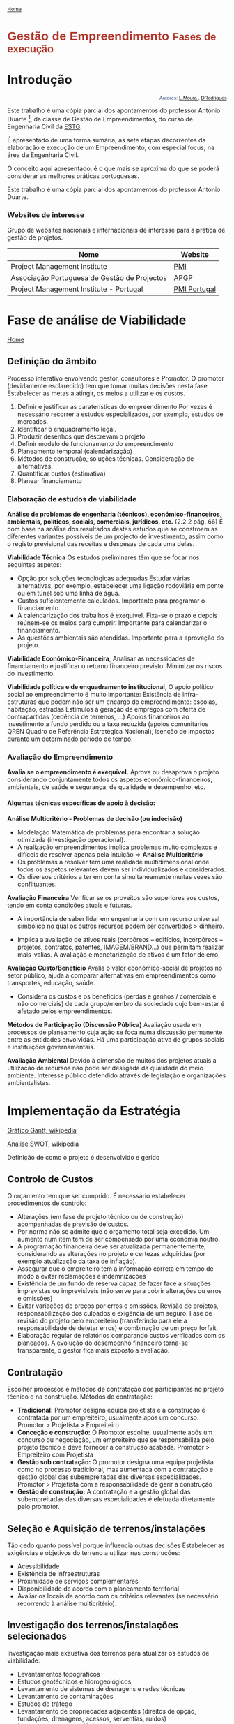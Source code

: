 #+Title: 
#+Subtitle: ESTG - Departamento de Engenharia Civil
#+AUTHOR: LMoura DRodrigues
#+Email: 2121193@my.ipleiria.pt
#+KEYWORDS: College, Engenharia Civil
#+DESCRIPTION: Fases de um projeto 
#+LANGUAGE: portuguese

#+OPTIONS: num:5 whn:2 toc:4 H:6 title:nil
#+CREATOR: <a href="http://www.gnu.org/software/emacs/">emacs</a> 24.4.51.2 (<a href="http://orgmode.org">Org</a> mode 8.0.3), website: <a href="http://www.ipleiria.pt/estg/">Escola Superior de Tecnologia e Gestão</a>


#+BEGIN_HTML
<p><a href="index.html"><small>Home</small></a></p>
#+END_HTML


#+begin_html
<div class="page-header">
  <h1 style=font-size:200%;font-family:HELVETICA;color:rgb(176,58,46);text-align:left>Gestão de Empreendimento <small>Fases de execução</small></h1>
</div>
#+end_html



* Introdução 

#+NAME: email
#+begin_html
<p style=font-size:80%;font-family:HELVETICA;color:rgb(69,90,135);text-align:right>Autores: <a href="mailto:2121193@my.ipleiria.pt">L.Moura </a>, <a href="mailto:2121198@my.ipleiria.pt">DRodrigues</a></p>
<p>
#+end_html



Este trabalho é uma cópia parcial dos apontamentos do professor
António Duarte [fn::Professor do Departamento de Engenharia Civil, na
Escola Superior de Tecnologia e Gestão de Leiria], da classe de
Gestão de Empreendimentos, do curso de Engenharia Civil da [[http://www.ipleiria.pt/estg/][ESTG]].

É apresentado de uma forma sumária, as sete etapas decorrentes da
elaboração e execução de um Empreendimento, com especial focus, na
área da Engenharia Civil. 

O conceito aqui apresentado, é o que mais se aproxima do que se poderá
considerar as melhores práticas portuguesas. 

#+NAME: block
#+begin_html  
<div class="well well-sm">
<p style=font-size:100% >Este trabalho é uma cópia parcial dos apontamentos do professor António Duarte.</p>
</div>
#+end_html 

*** Websites de interesse

Grupo de websites nacionais e internacionais de interesse para a
prática de gestão de projetos.


#+NAME: link group

| Nome                                         | Website      |
|----------------------------------------------+--------------|
| Project Management Institute                 | [[https://www.pmi.org][PMI]]          |
| Associação Portuguesa de Gestão de Projectos | [[http://www.apogep.pt][APGP]]         |
| Project Management Institute - Portugal      | [[http://pmi-portugal.org/pmipt/][PMI Portugal]] |




* Fase de análise de Viabilidade

#+BEGIN_HTML
<a href="index.html" class="btn btn-primary btn-xs">Home</a>
#+END_HTML



** Definição do âmbito

Processo interativo envolvendo gestor, consultores e Promotor. O
promotor (devidamente esclarecido) tem que tomar muitas decisões nesta
fase.               
Estabelecer as metas a atingir, os meios a utilizar e os custos.

1. Definir e justificar as caraterísticas do empreendimento Por vezes
   é necessário recorrer a estudos especializados, por exemplo, estudos de mercados. 
2. Identificar o enquadramento legal.  
3. Produzir desenhos que descrevam o projeto    
4. Definir modelo de funcionamento do empreendimento    
5. Planeamento temporal (calendarização)      
6. Métodos de construção, soluções técnicas. Consideração de alternativas.     
7. Quantificar custos (estimativa)   
8. Planear financiamento


*** Elaboração de estudos de viabilidade

*Análise de problemas de engenharia (técnicos), económico-financeiros,
ambientais, políticos, sociais, comerciais, jurídicos, etc.* (2.2.2
pág. 66)   
É com base na análise dos resultados destes estudos que se constroem
as diferentes variantes possíveis de um projecto de investimento,
assim como o registo previsional das receitas e despesas de cada uma
delas.


*Viabilidade Técnica* Os estudos preliminares têm que se focar nos
seguintes aspetos:

+ Opção por soluções tecnológicas adequadas Estudar várias
  alternativas, por exemplo, estabelecer uma ligação rodoviária em
  ponte ou em túnel sob uma linha de água.
+ Custos suficientemente calculados. Importante para programar o
  financiamento.
+ A calendarização dos trabalhos é exequível. Fixa-se o prazo e depois
  reúnem-se os meios para cumprir. Importante para calendarizar o
  financiamento.
+ As questões ambientais são atendidas. Importante para a aprovação do
  projeto.

*Viabilidade Económico-Financeira*, Analisar as necessidades de
financiamento e justificar o retorno financeiro previsto. Minimizar os
riscos do investimento.

*Viabilidade política e de enquadramento institucional*, O apoio
político social ao empreendimento é muito importante: Existência de
infra-estruturas que podem não ser um encargo do empreendimento:
escolas, habitação, estradas Estímulos à geração de empregos com
oferta de contrapartidas (cedência de terrenos, …) Apoios financeiros
ao investimento a fundo perdido ou a taxa reduzida (apoios
comunitários QREN Quadro de Referência Estratégica Nacional), isenção
de impostos durante um determinado período de tempo.



*** Avaliação do Empreendimento
*Avalia se o empreendimento é exequível.* Aprova ou desaprova o
projeto considerando conjuntamente todos os aspetos
económico-financeiros, ambientais, de saúde e segurança, de qualidade
e desempenho, etc.

**** Algumas técnicas específicas de apoio à decisão:

*Análise Multicritério - Problemas de decisão (ou indecisão)*

+ Modelação Matemática de problemas para encontrar a solução otimizada
  (investigação operacional). 
+ A realização empreendimentos implica problemas muito complexos e
  difíceis de resolver apenas pela intuição => *Análise Multicritério*
+ Os problemas a resolver têm uma realidade multidimensional onde
  todos os aspetos relevantes devem ser individualizados e
  considerados.
+ Os diversos critérios a ter em conta simultaneamente muitas vezes
  são conflituantes.

*Avaliação Financeira* Verificar se os proveitos são superiores aos
custos, tendo em conta condições atuais e futuras. 

+ A importância de saber lidar em engenharia com um recurso universal
  simbólico no qual os outros recursos podem ser convertidos >
  dinheiro.

+ Implica a avaliação de ativos reais (corpóreos – edifícios,
  incorpóreos – projetos, contratos, patentes, IMAGEM/BRAND…) que
  permitam realizar mais-valias. A avaliação e monetarização de ativos
  é um fator de erro.

*Avaliação Custo/Benefício* Avalia o valor económico-social de
projetos no setor público, ajuda a comparar alternativas em
empreendimentos como transportes, educação, saúde. 

+ Considera os custos e os benefícios (perdas e ganhos / comerciais e
  não comerciais) de cada grupo/membro da sociedade cujo bem-estar é
  afetado pelos empreendimentos.

*Métodos de Participação (Discussão Pública)* Avaliação usada em
processos de planeamento cuja ação se foca numa discussão permanente
entre as entidades envolvidas. Há uma participação ativa de grupos
sociais e instituições governamentais. 


*Avaliação Ambiental* Devido à dimensão de muitos dos projetos atuais
a utilização de recursos não pode ser desligada da qualidade do meio
ambiente. Interesse público defendido através de legislação e
organizações ambientalistas.














* Implementação da Estratégia

#+CAPTION: Gantt e SWOT
#+NAME: double picture
#+BEGIN_HTML
<div class="container">
  <div class="row">
    <div class="col-md-4">
      <a href="https://en.wikipedia.org/wiki/Gantt_chart" class="thumbnail">
        <p> Gráfico Gantt, wikipedia</p>
        <img src="https://upload.wikimedia.org/wikipedia/commons/thumb/5/57/GanttChartAnatomy.svg/896px-GanttChartAnatomy.svg.png" alt="Gantt" style="width:350px;height:350px">
      </a>
    </div>
    <div class="col-md-4">
      <a href="https://en.wikipedia.org/wiki/SWOT_analysis" class="thumbnail">
        <p>Análise SWOT, wikipedia </p>
        <img src="https://upload.wikimedia.org/wikipedia/commons/thumb/0/0b/SWOT_en.svg/2000px-SWOT_en.svg.png" alt="SWOT" style="width:350px;height:350px">
      </a>
    </div>
  </div>
</div>

#+END_HTML



Definição de como o projeto é desenvolvido e gerido

** Controlo de Custos

O orçamento tem que ser cumprido. É necessário estabelecer
 procedimentos de controlo: 
+ Alterações (em fase de projeto técnico ou de construção)
  acompanhadas de previsão de custos.
+ Por norma não se admite que o orçamento total seja excedido. Um
  aumento num item tem de ser compensado por uma economia noutro.
+ A programação financeira deve ser atualizada permanentemente,
  considerando as alterações no projeto e certezas adquiridas (por
  exemplo atualização da taxa de inflação).
+ Assegurar que o empreiteiro tem a informação correta em tempo de
  modo a evitar reclamações e indemnizações
+ Existência de um fundo de reserva capaz de fazer face a situações
  imprevistas ou imprevisíveis (não serve para cobrir alterações ou
  erros e omissões)
+ Evitar variações de preços por erros e omissões. Revisão de
  projetos, responsabilização dos culpados e exigência de um
  seguro. Fase de revisão do projeto pelo empreiteiro (transferindo
  para ele a responsabilidade de detetar erros) e combinação de um
  preço forfait.
+ Elaboração regular de relatórios comparando custos verificados com
  os planeados. A evolução do desempenho financeiro torna-se
  transparente, o gestor fica mais exposto a avaliação.


** Contratação
Escolher processos e métodos de contratação dos participantes no
projeto técnico e na construção. Métodos de contratação:
+ *Tradicional:*  Promotor designa equipa projetista e a construção é
  contratada por um empreiteiro, usualmente após um concurso. Promotor
  > Projetista > Empreiteiro 
+ *Conceção e construção:*  O Promotor escolhe, usualmente após um
  concurso ou negociação, um empreiteiro que se responsabiliza pelo
  projeto técnico e deve fornecer a construção acabada. Promotor >
  Empreiteiro com Projetista 
+ *Gestão sob contratação:* O promotor designa uma equipa projetista
  como no processo tradicional, mas aumentada com a contratação e
  gestão global das subempreitadas das diversas
  especialidades. Promotor > Projetista com a responsabilidade de
  gerir a construção 
+ *Gestão de construção:* A contratação e a gestão global das
  subempreitadas das diversas especialidades é efetuada diretamente
  pelo promotor.


** Seleção e Aquisição de terrenos/instalações
Tão cedo quanto possível porque influencia outras decisões Estabelecer
as exigências e objetivos do terreno a utilizar nas construções:

+ Acessibilidade 
+ Existência de infraestruturas 
+ Proximidade de serviços complementares 
+ Disponibilidade de acordo com o planeamento territorial
+ Avaliar os locais de acordo com os critérios relevantes (se
  necessário recorrendo à análise multicritério).


** Investigação dos terrenos/instalações selecionados
Investigação mais exaustiva dos terrenos para atualizar os estudos de
 viabilidade:

 + Levantamentos topográficos 
 + Estudos geotécnicos e hidrogeológicos 
 + Levantamento de sistemas de drenagens e redes técnicas 
 + Levantamento de contaminações 
 + Estudos de tráfego 
 + Levantamento de propriedades adjacentes (direitos de opção,
   fundações, drenagens, acessos, serventias, ruídos)
 + Levantamentos arqueológicos 
 + Levantamento de questões ambientais 
 + Aspetos legais de licenciamento, restrições impostas pelos
   instrumentos legais de ordenamento  
   + PMOT – Planos municipais de Ordenamento do território
   + PEOT – Planos especiais de Ordenamento do território 
     - Planos de Ordenamento de Áreas protegidas 
     - Planos de Ordenamento da Orla Costeira
     - Planos de Ordenamento de Albufeiras
   + PROT – Planos Regionais do ordenamento do território 
   + REN – Reseva Ecológica Nacional 
   + RAN – reserva Agrícola Nacional 
   + Servidões e restrições de utilidade pública
+ Consulta de viabilidade à entidade licenciadora.
 

* Pré-Construção

#+NAME: progress bar
#+begin_html  
<div class="progress progress-striped active">
  <div class="progress-bar" style="width: 45%"></div>
</div>
#+end_html 



*Ponto da situação:* 
No início desta fase existem: 
+ Uma equipa de consultores
+ Um terreno /instalações 
+ Existem levantamentos topográficos e geológicos dos terrenos 
+ Descrição do empreendimento, apoiada em esquemas técnicos adequados 
+ Existe um programa geral para o empreendimento 
+ Existe uma estimativa orçamental inicial 
+ Existe financiamento 
+ Foram consultadas as entidades licenciadoras (planeamento do
  território, uso do solo, fornecedores de infra-estruturas diversas
  (vias de comunicação, abastecimento água, energia, gás, etc) e são
  conhecidos os requisitos a cumprir.


** Gestão de Projetos Técnicos
Elaboração de projetos de arquitetura e engenharia detalhados e
completos (incluindo desenhos de execução, medições e orçamento,
caderno de encargos).

Atividades próprias desta fase a desenvolver pelo Gestor 
- Seleção e Contratação de Projetistas e revisores de projetos Acordar
  custos e obrigações
- Conferir cumprimento das obrigações e autorizar pagamentos 
- Supervisionamento e coordenação dos projetistas: 
  + Calendarização das atividades de projeto, coordenando as diversas
    especialidades. Definição de prazos. Elaborar um *diagrama de
    GANTT*, figura [[double picture]].
  + Estabelecer formas de apresentação de projetos (escalas, tamanhos
    e formatos dos desenhos, pormenores, peças escritas, formato dos
    ficheiros digitais…)
  + Plano de reuniões periódicas para controlar e verificar o avanço
    dos trabalhos. Exigir nomeação de diretores de projeto
    responsáveis nos gabinetes projetistas.
  + Promoção de reuniões em que intervenham projetistas de diversas
    especialidades que interagem diretamente entre si.
  + Identificar desvios relativamente aos custos considerados na
    definição de âmbito do projeto.
  

** Preparação da Construção e Concursos
Funções do Gestor:

+ Preparar os processos de concurso para escolha de diversos
  intervenientes na fase da construção
  - Elaborar programas de concursos e contratos. Juntar as
    especificações técnicas (projetos). Verificar se na documentação
    são assegurados os trabalhos relativos à fase antes da construção
    principal, como demolições limpeza de terrenos, criação de
    acessos, etc.
  - Diversos tipos concursos consoante os intervenientes na
    construção: empreitadas de construção fiscalização (técnica, HST,
    financeira,…) fornecedores (mobiliário, cozinhas, decoração,
    viaturas…)

+ Nomear os júris de concursos 
  - Funções dos júris: 
    + Selecionar lista de empresas a convidar 
    + Abrir concurso 
    + Esclarecer dúvidas colocadas pelos concorrentes 
    + Classificar os concorrentes

+ Assegurar que o terreno de construção se encontra livre
+ Realizar encontros prévios com vencedores dos concursos para
  estabelecer procedimentos e processos de comunicação
+ Estabelecer processo adequado para gestão da qualidade 
  - O controlo de qualidade passa depois a ser responsabilidade de empreiteiros, subempreiteiros e fornecedores.




* Construção

#+NAME: Imagem da net
#+BEGIN_HTML
<img src="https://upload.wikimedia.org/wikipedia/commons/6/6c/Fluor_construction_site_Shuaiba,_Kuwait.jpg" class="img-responsive" alt="https://en.wikipedia.org/wiki/Fluor_Corporation">
#+END_HTML

#+NAME: image caption
#+BEGIN_HTML
<p class="text-center"><small>Imagem: Fluor Corporation, wikipedia </small></p>
#+END_HTML

+ Planear e Controlar empreitadas de construção, fiscalização e
  projetistas. 
+ Dialogar com entidades financiadoras (as fases de financiamentos são
  escalonadas em função da progressão da obra, a qual serve como
  garantia). 
+ Dialogar com entidades licenciadoras



** Inicialização 


+ Obter programa de trabalho do empreiteiro e verificar adequabilidade
  ao programa do empreendimento (diagrama de Gantt)
+ Verificar se o corpo técnico do empreiteiro (diretor de produção,
  diretor de obra, encarregados) está consciente dos seus deveres,
  responsabilidades e formas de comunicação.
+ Verificar se o terreno pode ser entregue ao empreiteiro na data
  prevista
+ Verificar que equipamentos/bens patrimoniais a preservar são
  salvaguardados
+ Verificar que foram efetuados os devidos seguros


** Implementação de um sistema de controlo

Asegurar que empreiteiros, projetistas, fiscalização e consultores cumprem os
objetivos em termos de calendarização, custos e qualidade.

*** Monitorização de projetistas e executantes 

Monitorizar o funcionamento dos intervenientes na construção de modo a
assegurar: 
+ Haja cumprimento de deveres e obrigações. A informação deve chegar
  atempadamente ao empreiteiro 
+ Sejam efetuadas reuniões regulares e reuniões extraordinárias quando
  necessário, com elaboração de atas 
+ Não haja desvios orçamentais


*** Controlo de Alterações

+ Identificar problemas em conjunto com a equipa
+ Promover a procura de soluções
  - Existindo alterações > verificar todas as consequências, em
    especial, implicações em termos contratuais, de prazo custos e
    licenciamentos.
  - Implementar um sistema de documentação, registo e controlo de
    alterações:
    + Atas de reuniões
    + Sistema de numeração de desenhos técnicos que permita eliminar
      os desenhos desatualizados
    + Registar no livro de obra a entrega dos novos desenhos


*** Relatórios
Permitem tomar conhecimento do que acontece no empreendimento e
consequentemente resolver problemas atempadamente e tomar medidas que
melhorem o funcionamento do empreendimento.

**** Relatório Gestor->Promotor
O gestor apresenta ao Promotor relatórios periódicos e outros (sempre
que ele os peça) cujas cópias devem ser enviadas às partes envolvidas
sempre que conveniente. Deve incluir:

+ Progressão do projeto técnico ou construção 
+ Problemas surgidas e medidas para os resolver 
+ Outras decisões que tenham que ser tomadas 
+ Atualização de previsões de custos e prazos 
+ Controlo de custos


_Prever a elaboração de outros relatórios:_ 
*Relatórios semanais* com o resumo das atividades efetuadas durante a
semana (iniciadas, em curso, terminadas). Referência às que são
efetuadas na semana seguinte. Comparação entre executado e planeado
com explicitação dos desvios.

*Relatórios mensais* com o estado de desenvolvimento de cada atividade
e a comparação do executado com o planeado com um apuramento dos
desvios verificados no mês e dos desvios acumulados.


**** Empreiteiro (diretor de obra), fiscalização, projetistas, laboratórios -> Gestor

+ Atas das reuniões periódicas/extraordinárias 
+ Autos de medição Relatórios de ensaios 
+ Documentos de homologação/certificação 
+ Pareceres de entidades diversas (projetistas,…) 
+ Relatórios semelhantes aos “outro relatórios” que o Gestor entrega
  ao Promotor


** Controlo de Qualidade

Monitorar o cumprimento do plano de gestão de qualidade






* Conclusão e Receção



+ Antes da receção da obra, deve verificar-se se os *equipamentos
  instalados* funcionam conforme previsto projeto técnico. Pode haver
  uma certa pressão a receção sem estes serviços estarem terminados.
+ Com a conclusão das empreitadas a fiscalização efetua a *vistoria da
  obra* e procede à sua *receção provisória*.
+ Seguidamente efetua-se a *transferência* de responsabilidades *para
  a entidade que irá ocupar e manter as instalações.*
+ Com a receção provisória inicia-se o *período de garantia da obra* (5 anos) findo o qual será efetuada a receção definitiva, sendo devolvido ao executante o depósito de garantia. São atos que devem ficar registados formalmente para efeito de contagem de prazos de garantia e atribuição de responsabilidades.
+ Durante o prazo de garantia, a entidade que ocupa e mantêm as
  instalações deve preparar listas das deficiências encontradas,
  trabalhos inacabados, materiais e trabalhos que não obedecem às
  especificações.


* Ocupação e Exploração

Em geral envolve a ocupação por pessoas e depende da finalidade do
empreendimento. As operações de manutenção devem ser previstas e
planeadas


* Revisão e Fecho

** Relatório final

+ Descrição resumida e crítica acerca da forma como o empreendimento
  decorreu (objetivo inicial, alterações, acontecimentos relevantes,
  dificuldades encontradas e formas de resolução…) 
+ Comentário à forma usada nos contratos e sua adequação 
+ A estrutura organizacional e a adequação dos conhecimentos
  especializados utilizados 
+ Análise do programa geral e comparação da calendarização prevista
  com a executada 
+ Resumo dos sucessos, pontos mais fracos e lições que foi possível
  tirar, nomeadamente do que diz respeito a custos, programação,
  competências técnicas, qualidade, segurança e ambiente 
+ Crítica sobre o que se atingiu em relação aos objetivos
  pré-definidos e se o produto final satisfaz os requisitos do
  Promotor e utilizadores 
+ Pistas sobre melhorias a atingir em novos empreendimentos

** Arquivo de projetos atualizados
(entrega de telas finais nas entidades licenciadoras) 

** Manuais de equipamentos e certificados de vistorias.

